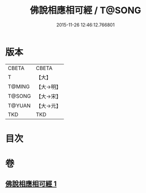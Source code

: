 #+TITLE: 佛說相應相可經 / T@SONG
#+DATE: 2015-11-26 12:46:12.766801
* 版本
 |     CBETA|CBETA   |
 |         T|【大】     |
 |    T@MING|【大→明】   |
 |    T@SONG|【大→宋】   |
 |    T@YUAN|【大→元】   |
 |       TKD|TKD     |

* 目次
* 卷
** [[file:KR6a0111_001.txt][佛說相應相可經 1]]

